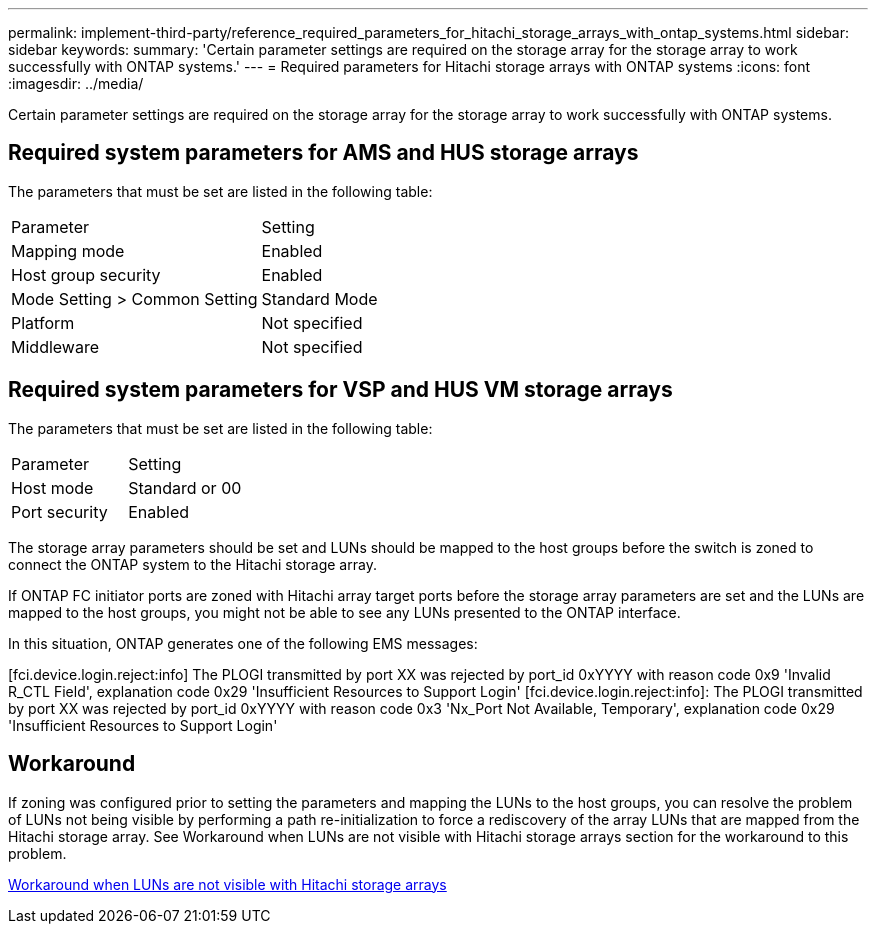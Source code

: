 ---
permalink: implement-third-party/reference_required_parameters_for_hitachi_storage_arrays_with_ontap_systems.html
sidebar: sidebar
keywords: 
summary: 'Certain parameter settings are required on the storage array for the storage array to work successfully with ONTAP systems.'
---
= Required parameters for Hitachi storage arrays with ONTAP systems
:icons: font
:imagesdir: ../media/

[.lead]
Certain parameter settings are required on the storage array for the storage array to work successfully with ONTAP systems.

== Required system parameters for AMS and HUS storage arrays

The parameters that must be set are listed in the following table:

|===
| Parameter| Setting
a|
Mapping mode
a|
Enabled
a|
Host group security
a|
Enabled
a|
Mode Setting > Common Setting
a|
Standard Mode
a|
Platform
a|
Not specified
a|
Middleware
a|
Not specified
|===

== Required system parameters for VSP and HUS VM storage arrays

The parameters that must be set are listed in the following table:

|===
| Parameter| Setting
a|
Host mode
a|
Standard or 00
a|
Port security
a|
Enabled
a|

[NOTE]
====
A host group that is separate from the default host groups should be created for each initiator-target port pair.
====

|===
The storage array parameters should be set and LUNs should be mapped to the host groups before the switch is zoned to connect the ONTAP system to the Hitachi storage array.

If ONTAP FC initiator ports are zoned with Hitachi array target ports before the storage array parameters are set and the LUNs are mapped to the host groups, you might not be able to see any LUNs presented to the ONTAP interface.

In this situation, ONTAP generates one of the following EMS messages:

[fci.device.login.reject:info] The PLOGI transmitted by port XX was rejected by port_id 0xYYYY with reason code 0x9 'Invalid R_CTL Field', explanation code 0x29 'Insufficient Resources to Support Login' [fci.device.login.reject:info]: The PLOGI transmitted by port XX was rejected by port_id 0xYYYY with reason code 0x3 'Nx_Port Not Available, Temporary', explanation code 0x29 'Insufficient Resources to Support Login'

== Workaround

If zoning was configured prior to setting the parameters and mapping the LUNs to the host groups, you can resolve the problem of LUNs not being visible by performing a path re-initialization to force a rediscovery of the array LUNs that are mapped from the Hitachi storage array. See Workaround when LUNs are not visible with Hitachi storage arrays section for the workaround to this problem.

xref:reference_workaround_when_luns_are_not_visible_with_hitachi_storage_arrays.adoc[Workaround when LUNs are not visible with Hitachi storage arrays]
